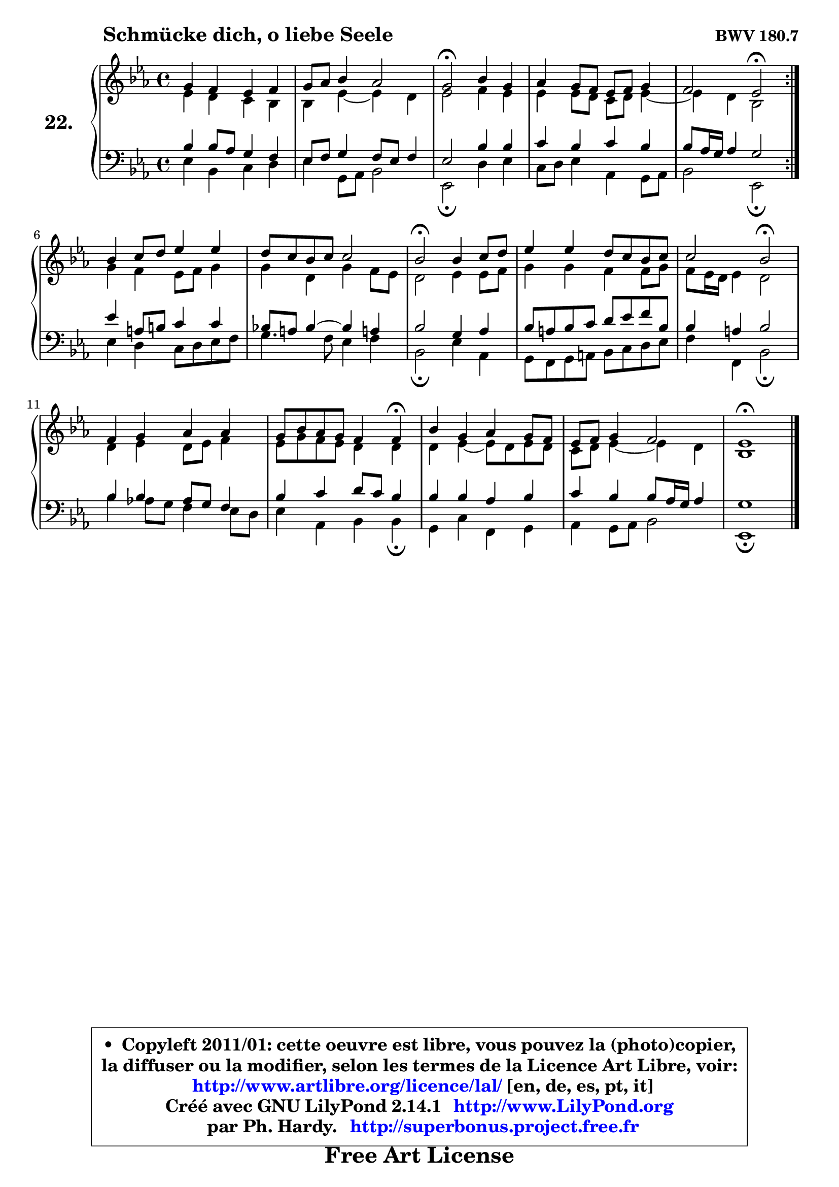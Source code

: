 
\version "2.14.1"

    \paper {
%	system-system-spacing #'padding = #0.1
%	score-system-spacing #'padding = #0.1
%	ragged-bottom = ##f
%	ragged-last-bottom = ##f
	}

    \header {
      opus = \markup { \bold "BWV 180.7" }
      piece = \markup { \hspace #9 \fontsize #2 \bold "Schmücke dich, o liebe Seele" }
      maintainer = "Ph. Hardy"
      maintainerEmail = "superbonus.project@free.fr"
      lastupdated = "2011/Jul/20"
      tagline = \markup { \fontsize #3 \bold "Free Art License" }
      copyright = \markup { \fontsize #3  \bold   \override #'(box-padding .  1.0) \override #'(baseline-skip . 2.9) \box \column { \center-align { \fontsize #-2 \line { • \hspace #0.5 Copyleft 2011/01: cette oeuvre est libre, vous pouvez la (photo)copier, } \line { \fontsize #-2 \line {la diffuser ou la modifier, selon les termes de la Licence Art Libre, voir: } } \line { \fontsize #-2 \with-url #"http://www.artlibre.org/licence/lal/" \line { \fontsize #1 \hspace #1.0 \with-color #blue http://www.artlibre.org/licence/lal/ [en, de, es, pt, it] } } \line { \fontsize #-2 \line { Créé avec GNU LilyPond 2.14.1 \with-url #"http://www.LilyPond.org" \line { \with-color #blue \fontsize #1 \hspace #1.0 \with-color #blue http://www.LilyPond.org } } } \line { \hspace #1.0 \fontsize #-2 \line {par Ph. Hardy. } \line { \fontsize #-2 \with-url #"http://superbonus.project.free.fr" \line { \fontsize #1 \hspace #1.0 \with-color #blue http://superbonus.project.free.fr } } } } } }

	  }

  guidemidi = {
	\repeat volta 2 {
	R1 |
	R1 |
	\tempo 4 = 34 r2 \tempo 4 = 78 r2 |
	R1 |
	r2 \tempo 4 = 34 r2 \tempo 4 = 78 | } %fin du repeat
	R1 |
	R1 |
	\tempo 4 = 34 r2 \tempo 4 = 78 r2 |
	R1 |
	r2 \tempo 4 = 34 r2 \tempo 4 = 78 |
	R1 |
	r2. \tempo 4 = 30 r4 \tempo 4 = 78 |
	R1 |
	R1 |
	\tempo 4 = 34 r1 
	}

  upper = {
	\time 4/4
	\key es \major
	\clef treble
	\voiceOne
	<< { 
	% SOPRANO
	\set Voice.midiInstrument = "acoustic grand"
	\relative c'' {
	\repeat volta 2 {
	g4 f es f |
	g8 aes bes4 aes2 |
	g2\fermata bes4 g |
	aes g8 f es f g4 |
	f2 es2\fermata | } %fin du repeat
	bes'4 c8 d es4 es |
	d8 c bes c c2 |
	bes2\fermata bes4 c8 d |
	es4 es d8 c bes c |
	c2 bes\fermata |
	f4 g aes aes |
	g8 bes aes g f4 f\fermata |
	bes4 g aes g8 f |
	es8 f g4 f2 |
	es1\fermata |
	\bar "|."
	} % fin de relative
	}

	\context Voice="1" { \voiceTwo 
	% ALTO
	\set Voice.midiInstrument = "acoustic grand"
	\relative c' {
	\repeat volta 2 {
	es4 d c bes |
	bes es ~  es d |
	es2 f4 es |
	es4 es8 d c d es4 ~  |
	es4 d bes2 | } %fin du repeat
	g'4 f es8 f g4 |
	g4 d g f8 es |
	d2 es4 es8 f |
	g4 g f f8 g |
	f8 es16 d es4 d2 |
	d4 es d8 es f4 |
	es8 g f es d4 d |
	d4 es ~  es8 d es d |
	c8 d es4 ~  es d |
	bes1 |
	\bar "|."
	} % fin de relative
	\oneVoice
	} >>
	}

    lower = {
	\time 4/4
	\key es \major
	\clef bass
	\voiceOne
	<< { 
	% TENOR
	\set Voice.midiInstrument = "acoustic grand"
	\relative c' {
	\repeat volta 2 {
	bes4 bes8 aes g4 f |
	es8 f g4 f8 es f4 |
	es2 bes'4 bes |
	c4 bes c bes |
	bes8 aes16 g aes4 g2 | }%fin du repeat 
	es'4 a,8 b c4 c |
	bes!8 a bes4 ~ bes a!4 |
	bes2 g4 aes |
	bes8 a bes c d es f bes, |
	bes4 a bes2 |
	bes4 bes aes8 g f4 |
	bes4 c d8 c bes4 |
	bes4 bes aes bes |
	c4 bes bes8 aes16 g aes4 |
	g1 |
	\bar "|."
	} % fin de relative
	}
	\context Voice="1" { \voiceTwo 
	% BASS
	\set Voice.midiInstrument = "acoustic grand"
	\relative c {
	\repeat volta 2 {
	es4 bes c d |
	es4 g,8 aes bes2 |
	es,2\fermata d'4 es |
	c8 d es4 aes, g8 aes |
	bes2 es,\fermata | } % fin du repeat
	es'4 d c8 d es f |
	g4. f8 es4 f |
	bes,2\fermata es4 aes, |
	g8 f g a bes c d es |
	f4 f, bes2\fermata |
	bes'4 aes!8 g f4 es8 d |
	es4 aes, bes bes\fermata |
	g4 c f, g |
	aes4 g8 aes bes2 |
	es,1\fermata |
	\bar "|."
	} % fin de relative
	\oneVoice
	} >>
	}


    \score { 

	\new PianoStaff <<
	\set PianoStaff.instrumentName = \markup { \bold \huge "22." }
	\new Staff = "upper" \upper
	\new Staff = "lower" \lower
	>>

    \layout {
%	ragged-last = ##f
	   }

         } % fin de score

  \score {
    \unfoldRepeats { << \guidemidi \upper \lower >> }
    \midi {
    \context {
     \Staff
      \remove "Staff_performer"
               }

     \context {
      \Voice
       \consists "Staff_performer"
                }

     \context { 
      \Score
      tempoWholesPerMinute = #(ly:make-moment 78 4)
		}
	    }
	}

